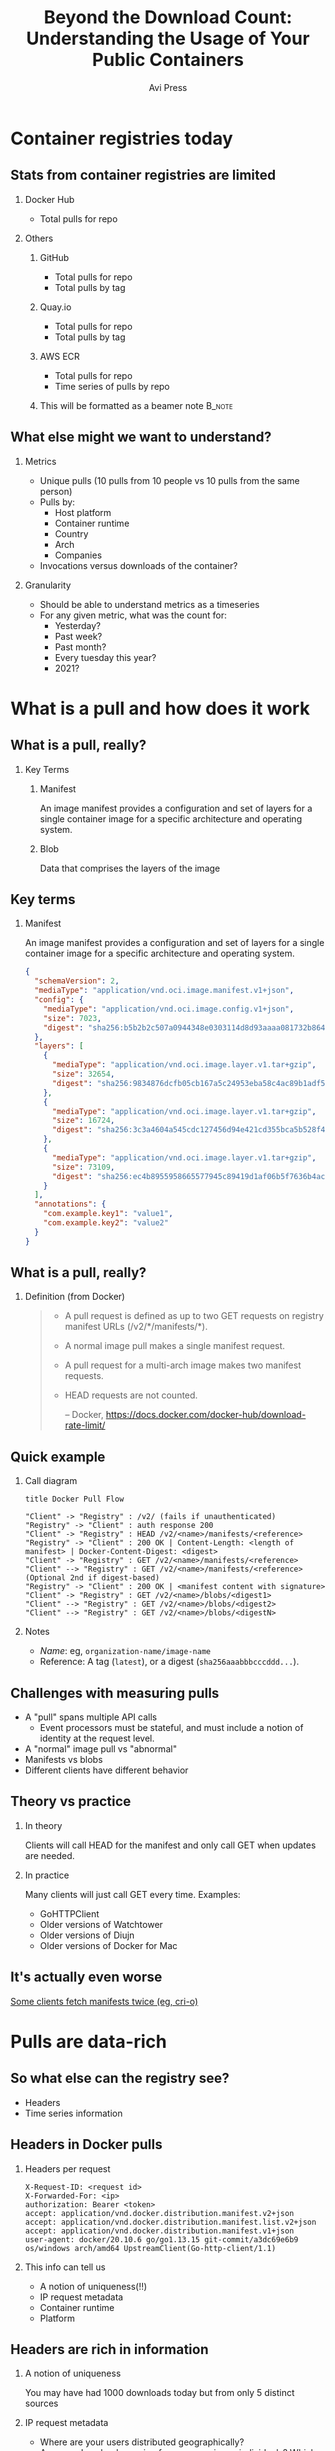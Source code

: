 #+TITLE: Beyond the Download Count: Understanding the Usage of Your Public Containers
#+AUTHOR: Avi Press
#+EMAIL:  avi@scarf.sh
#+OPTIONS: H:2 toc:t num:t
#+LATEX_CLASS: beamer
#+LATEX_CLASS_OPTIONS: [presentation]
#+BEAMER_THEME: Madrid
#+COLUMNS: %45ITEM %10BEAMER_ENV(Env) %10BEAMER_ACT(Act) %4BEAMER_COL(Col)
#+LATEX_HEADER: \RequirePackage{fancyvrb}
#+LATEX_HEADER: \DefineVerbatimEnvironment{verbatim}{Verbatim}{fontsize=\fontsize{4}{4}}

* Container registries today

** Stats from container registries are limited
*** Docker Hub
    :PROPERTIES:
    :BEAMER_COL: 0.4
    :BEAMER_ENV: block
    :END:
    - Total pulls for repo
*** Others
     :PROPERTIES:
     :BEAMER_COL: 0.4
     :BEAMER_ACT: <2->
     :BEAMER_ENV: block
     :END:
**** GitHub
     :PROPERTIES:
     :BEAMER_ENV: block
     :END:
     - Total pulls for repo
     - Total pulls by tag
**** Quay.io
     :PROPERTIES:
     :BEAMER_ENV: block
     :END:
     - Total pulls for repo
     - Total pulls by tag
**** AWS ECR
     :PROPERTIES:
     :BEAMER_ENV: block
     :END:
     - Total pulls for repo
     - Time series of pulls by repo
**** This will be formatted as a beamer note                         :B_note:
     :PROPERTIES:
     :BEAMER_env: note
     :END:
** What else might we want to understand?
*** Metrics
    :PROPERTIES:
    :BEAMER_COL: 0.4
     :BEAMER_ENV: block
    :END:
    - Unique pulls (10 pulls from 10 people vs 10 pulls from the same person)
    - Pulls by:
      - Host platform
      - Container runtime
      - Country
      - Arch
      - Companies
    - Invocations versus downloads of the container?
*** Granularity
    :PROPERTIES:
    :BEAMER_COL: 0.4
     :BEAMER_ENV: block
    :END:
    - Should be able to understand metrics as a timeseries
    - For any given metric, what was the count for:
      - Yesterday?
      - Past week?
      - Past month?
      - Every tuesday this year?
      - 2021?
* What is a pull and how does it work
** What is a pull, really?
*** Key Terms
     :PROPERTIES:
     :BEAMER_ENV: block
     :END:
**** Manifest
     An image manifest provides a configuration and set of layers for a single container image for a specific architecture and operating system.
**** Blob
     Data that comprises the layers of the image
** Key terms
*** Manifest
     :PROPERTIES:
     :BEAMER_ENV: block
     :END:
      An image manifest provides a configuration and set of layers for a single container image for a specific architecture and operating system.
      
      #+latex: {\fontsize{4}{4}
      #+begin_src json
{
  "schemaVersion": 2,
  "mediaType": "application/vnd.oci.image.manifest.v1+json",
  "config": {
    "mediaType": "application/vnd.oci.image.config.v1+json",
    "size": 7023,
    "digest": "sha256:b5b2b2c507a0944348e0303114d8d93aaaa081732b86451d9bce1f432a537bc7"
  },
  "layers": [
    {
      "mediaType": "application/vnd.oci.image.layer.v1.tar+gzip",
      "size": 32654,
      "digest": "sha256:9834876dcfb05cb167a5c24953eba58c4ac89b1adf57f28f2f9d09af107ee8f0"
    },
    {
      "mediaType": "application/vnd.oci.image.layer.v1.tar+gzip",
      "size": 16724,
      "digest": "sha256:3c3a4604a545cdc127456d94e421cd355bca5b528f4a9c1905b15da2eb4a4c6b"
    },
    {
      "mediaType": "application/vnd.oci.image.layer.v1.tar+gzip",
      "size": 73109,
      "digest": "sha256:ec4b8955958665577945c89419d1af06b5f7636b4ac3da7f12184802ad867736"
    }
  ],
  "annotations": {
    "com.example.key1": "value1",
    "com.example.key2": "value2"
  }
}
      #+end_src
     #+latex: }
      
** What is a pull, really?
*** Definition (from Docker)
    :PROPERTIES:
     :BEAMER_ENV: block
    :END:
    
    #+begin_quote
+ A pull request is defined as up to two GET requests on registry manifest URLs (/v2/*/manifests/*).
+ A normal image pull makes a single manifest request.
+ A pull request for a multi-arch image makes two manifest requests.
+ HEAD requests are not counted.
 
  -- Docker,  https://docs.docker.com/docker-hub/download-rate-limit/
    #+end_quote
** Quick example
*** Call diagram
    :PROPERTIES:
    :BEAMER_COL: 0.5
    :END:
   #+begin_src plantuml :file pull-handshake.png
title Docker Pull Flow

"Client" -> "Registry" : /v2/ (fails if unauthenticated)
"Registry" -> "Client" : auth response 200
"Client" -> "Registry" : HEAD /v2/<name>/manifests/<reference>
"Registry" -> "Client" : 200 OK | Content-Length: <length of manifest> | Docker-Content-Digest: <digest>
"Client" -> "Registry" : GET /v2/<name>/manifests/<reference>
"Client" --> "Registry" : GET /v2/<name>/manifests/<reference> (Optional 2nd if digest-based)
"Registry" -> "Client" : 200 OK | <manifest content with signature>
"Client" -> "Registry" : GET /v2/<name>/blobs/<digest1>
"Client" --> "Registry" : GET /v2/<name>/blobs/<digest2>
"Client" --> "Registry" : GET /v2/<name>/blobs/<digestN>
   #+end_src

   #+RESULTS:
   [[file:pull-handshake.png]]

*** Notes
    :PROPERTIES:
    :BEAMER_COL: 0.4
    :BEAMER_ENV: block
    :END:
    #+latex: {\fontsize{4}{4}
    - /Name/: eg, ~organization-name/image-name~
    - Reference: A tag (~latest~), or a digest (~sha256aaabbbcccddd...~).
    #+latex: }
** Challenges with measuring pulls
   :PROPERTIES:
   :END:
   - A "pull" spans multiple API calls
     - Event processors must be stateful, and must include a notion of identity at the request level.
   - A "normal" image pull vs "abnormal"
   - Manifests vs blobs
   - Different clients have different behavior
** Theory vs practice
*** In theory
    :PROPERTIES:
    :BEAMER_COL: 0.4
    :BEAMER_ENV: block
    :END:
    Clients will call HEAD for the manifest and only call GET when updates are needed.
*** In practice
    :PROPERTIES:
    :BEAMER_COL: 0.4
    :BEAMER_ENV: block
    :END:
    Many clients will just call GET every time.
    Examples:
      - GoHTTPClient
      - Older versions of Watchtower
      - Older versions of Diujn
      - Older versions of Docker for Mac
** It's actually even worse
   
   [[https://github.com/cri-o/cri-o/issues/5039][Some clients fetch manifests twice (eg, cri-o)]]

   [[./crio-issue-title.png]]

   [[./crio-issue-close.png]]
   
        
* Pulls are data-rich
** So what else can the registry see?
   - Headers
   - Time series information
** Headers in Docker pulls
*** Headers per request
    :PROPERTIES:
    :BEAMER_ENV: block
    :END:
  #+latex: {\fontsize{4}{4}
  #+BEGIN_SRC text
  X-Request-ID: <request id>
  X-Forwarded-For: <ip>
  authorization: Bearer <token>
  accept: application/vnd.docker.distribution.manifest.v2+json
  accept: application/vnd.docker.distribution.manifest.list.v2+json
  accept: application/vnd.docker.distribution.manifest.v1+json
  user-agent: docker/20.10.6 go/go1.13.15 git-commit/a3dc69e6b9 os/windows arch/amd64 UpstreamClient(Go-http-client/1.1)
  #+END_SRC
  #+latex: }
*** This info can tell us
    :PROPERTIES:
     :BEAMER_ACT: <2->
    :END:
    - A notion of uniqueness(!!)
    - IP request metadata
    - Container runtime
    - Platform
** Headers are rich in information
*** A notion of uniqueness
    You may have had 1000 downloads today but from only 5 distinct sources
*** IP request metadata
    - Where are your users distributed geographically?
    - Are your downloads coming from companies or individuals? Which companies?
    - Laptops or CI?
    - Which clouds?
*** Container runtime
    - Docker, containerd, cri-o, Watchertower?
    - If lots old versions are involved, your pull counts are likely inflated!
*** Platform
    What is the breakdown of host OS? Arch?
** So what else can the registry see?

*** Time series of requests

  #+latex: {\fontsize{4}{4}
   |  Time | Origin ID | Request Type | Path                              |
   |-------+-----------+--------------+-----------------------------------|
   | 12:00 | abc       | ~HEAD~       | ~/v2/image-name/manifests/latest~ |
   | 12:00 | abc       | ~GET~        | ~/v2/image-name/manifests/latest~ |
   | 12:05 | abc       | ~HEAD~       | ~/v2/image-name/manifests/latest~ |
   | 12:10 | abc       | ~HEAD~       | ~/v2/image-name/manifests/latest~ |
   | 12:15 | abc       | ~HEAD~       | ~/v2/image-name/manifests/latest~ |
   | 12:20 | abc       | ~HEAD~       | ~/v2/image-name/manifests/latest~ |
   | 12:25 | abc       | ~HEAD~       | ~/v2/image-name/manifests/latest~ |
  #+latex: }
   
*** This info can tell us
    
    - Invocations of the container vs downloads of the container
    - Gives clues to activity / behavior

** Time series data tells us about usage
*** Consider this access patterns
    :PROPERTIES:
    :END:
 #+latex: {\tiny
  |  Time | Origin ID | Request Type | Path                              |
  |-------+-----------+--------------+-----------------------------------|
  | 12:00 | abc       | ~HEAD~       | ~/v2/image-name/manifests/latest~ |
  | 12:00 | abc       | ~GET~        | ~/v2/image-name/manifests/latest~ |
  | 12:05 | abc       | ~HEAD~       | ~/v2/image-name/manifests/latest~ |
  | 12:10 | abc       | ~HEAD~       | ~/v2/image-name/manifests/latest~ |
  | 12:15 | abc       | ~HEAD~       | ~/v2/image-name/manifests/latest~ |
  | 12:20 | abc       | ~HEAD~       | ~/v2/image-name/manifests/latest~ |
 #+latex: }
*** Relevant info
    :PROPERTIES:
    :BEAMER_COL: 0.4
    :BEAMER_ACT: <2->
    :BEAMER_ENV: block
    :END:
   - Highly regular intervals, polling for latest version
*** Possible explanations
    :PROPERTIES:
    :BEAMER_COL: 0.4
    :BEAMER_ACT: <2->
    :BEAMER_ENV: block
    :END:
   - Production deployment
   - Internal tooling deployment

** Time series data tells us about usage
*** Versus this one
    
   #+latex: {\tiny
    |  Time | Origin ID | Request Type | Path                              |
    |-------+-----------+--------------+-----------------------------------|
    | 12:00 | abc       | ~HEAD~       | ~/v2/image-name/manifests/latest~ |
    | 12:00 | abc       | ~GET~        | ~/v2/image-name/manifests/latest~ |
    | 13:09 | abc       | ~HEAD~       | ~/v2/image-name/manifests/latest~ |
    | 13:09 | abc       | ~HEAD~       | ~/v2/image-name/manifests/latest~ |
    | 13:10 | abc       | ~HEAD~       | ~/v2/image-name/manifests/latest~ |
    | 09:01 | abc       | ~HEAD~       | ~/v2/image-name/manifests/1.0.1~  |
    | 09:01 | abc       | ~GET~        | ~/v2/image-name/manifests/1.0.1~  |
    | 09:03 | abc       | ~HEAD~       | ~/v2/image-name/manifests/latest~ |
    | 09:10 | abc       | ~HEAD~       | ~/v2/image-name/manifests/latest~ |
 #+latex: }
*** Relevant info
    :PROPERTIES:
    :BEAMER_COL: 0.4
    :BEAMER_ACT: <2->
    :BEAMER_ENV: block
    :END:
   - Irregular intervals
   - Multiple versions
*** Possible explanations
    :PROPERTIES:
    :BEAMER_COL: 0.4
    :BEAMER_ACT: <2->
    :BEAMER_ENV: block
    :END:
   - Local development
* But how can we get this data?
** Convince your registry to give it you
   Let me know how it goes!

   [[./data-requests.png]]
   
** Host a registry
  
  #+begin_src sh
$ docker pull yourdomain.com/your-image
  #+end_src
   
*** Pros
    :PROPERTIES:
    :BEAMER_COL: 0.45
    :BEAMER_ENV: block
    :END:
    - Open source solutions (eg [[https://github.com/distribution/distribution][distribution]])
    - Distribute from your own domain
    - Full access (publishing, data handling, insights, etc)
*** Cons
    :PROPERTIES:
    :BEAMER_COL: 0.45
    :BEAMER_ENV: block
    :END:
    - Bandwidth is expensive
    - Availability and performance are on you
      - /How long will it take your us-west-2 machine to stream a 1GB container to a user in Mumbai?/

** /Registry Gateway/
   
  #+begin_src sh
$ docker pull yourdomain.com/your-image
  #+end_src

*** Idea
    :PROPERTIES:
    :BEAMER_ENV: block
    :END:

    Put a service in front of the registry that:

    - Passes traffic transparently to the registry that hosts the container via a redirect
    - Processes traffic to process pull data

*** Ignore
    :PROPERTIES:
    :BEAMER_ENV: ignoreheading
    :END:
    
    #+begin_src plantuml :file gateway_desription.png
    EndUser <-> [Gateway]
    [Gateway] .> [Registry]
    #+end_src

    #+RESULTS:
    [[file:gateway_desription.png]]
 
** /Registry Gateway/

*** Pros
    :PROPERTIES:
    :BEAMER_ENV: block
    :BEAMER_COL: 0.45
    :BEAMER_ENV: block
    :END:

    #+latex: {\small
    - Can access all request data
    - Lightweight service - redirection can be very dumb
    - Robust to API changes from the the client/registry
    - Simply(*) redirecting rather than proxying means minimal overhead (bandwidth and speed)
    - Decoupling from registry
    - Distribute from your own domain
    - Can work for things besides containers!
    #+latex: }

*** Cons
    :PROPERTIES:
    :BEAMER_COL: 0.45
    :BEAMER_ENV: block
    :END:

    - Added complexity
      - Failure point
      - Performance choke point
    
** Simple!(*)

   #+begin_src nginx
   server {
     server_name a.domain.com
     listen 443;
     rewrite (.*) https://registry-1.docker.io$1 permanent;
   }
   #+end_src
   
*** ...Almost
   - Gateway still needs to be availabile and fast globally
   - Can't actually always redirect :'(
     
** In certain cases, container registry gateways must proxy
*** Standard auth & pull
    :PROPERTIES:
    :END:

    #+begin_src plantuml :file auth-registry-handshake.png
title Docker Auth Flow (Standard)

"Client" -> "Registry" : /v2/
"Client" <- "Registry" : 401 UNAUTHORIZED
"Client" -> "Registry" : /token
"Client" <- "Registry" : 200 <with bearer token>
"Client" -> "Registry" : /v2/ (with token)
"Client" <- "Registry" : 200 OK
"Client" -> "Registry" : Remainder of pull flow
 #+end_src

    #+ATTR_LaTeX: :height 0.5\textwidth
    #+RESULTS:
    [[file:auth-registry-handshake.png]]
   
** In certain cases, the container registry gateways must proxy
*** Auth & pull with Gateway
    :PROPERTIES:
    :END:

#+begin_src plantuml :file auth-gateway-handshake.png
title Docker Auth Flow (with gateway)

"Client" -> "Gateway" : /v2/
"Client" <- "Gateway" : 302 Location: <registry>
"Client" --> "Registry" : /v2/
"Client" <- "Registry" : 401 UNAUTHORIZED -H Www-Authenticate: Bearer realm="<auth-service>/token",service=<registry.com>,scope="repository:org/my-app:pull"
"Client" -[#red]> "Auth Service" : /token?service=gateway.com&scope=repository:org/my-app:pull
"Client" <- "Auth Service" : 200 <provides Bearer token>
"Client" -> "Gateway" : /v2/ -H Authorization: Bearer <token>
"Client" <- "Gateway" : 302 Location: <registry>
"Client" --> "Registry" : /v2/ -H Authorization: Bearer <token>
"Client" <- "Registry" : 200 OK
"Client" -> "Gateway" : Remainder of pull flow
"Gateway" --> "Registry"
#+end_src

    #+RESULTS:
    [[file:auth-gateway-handshake.png]]
   
   
    Some clients mess up the ~/token~ request when redirected, confusing ~service address~ & ~redirect target~.
** How Scarf built its container registry gateway
*** Scarf Gateway

    #+ATTR_LaTeX: :height 0.5\textwidth
    [[./scarf-gateway.png]]

** How Scarf built its container registry gateway
   (to be open-sourced soon)
*** Phase 1
    /A general recommended approach to anyone wanting to get started building their own/
    :PROPERTIES:
    :END:
    - Nginx
      - Send access logs to storage (we were using AWS Cloudwatch)
      - Lua for any custom business logic you might want, eg reading configs from Redis
    - Process logs asyncronously to generate analytics & insights
*** Phase 2
    :PROPERTIES:
    :END:
    - Server as hand-written Haskell code
    - Configuration in-memory
    - Send access logs to time series storage, eg Kafka
    - ~distribution~ as a pull-through-cache when we are forced to proxy
** Data privacy
   
   /This can be done while still completely preserving end-user privacy./
   
   - Depending on how you store and process this data, you may or may not run into compliance considerations like GDPR
   - Recommendations:
     - Don't touch PII you don't need
     - Delete it once you are done processing it
     - Leverage 3rd parties to handle it on your behalf
     - Consult legal counsel
 
** Other benfenfits of the gateway approach
   
   - Distribute from your own domain, not someone else's
   - Ability to switch registries on-the-fly without breaking anything downstream.
     - Dual publishing can keep your containers online when primary registry goes down
     
** Notable challenges
   
   - Easy to build, harder to scale
     - Multi-region availability, redundancy, etc is where the real complexity lives
   - Proxying as little as possible
   - Many competing container runtimes / clients -> edge-case bugs

** Tying it together
   
   - Registry data can be useful!
   - Your current registry provider doesn't provide access to pull data, but there are still ways to get to it.
   - Registry gateways can be a reasonable option

** Thank you!

*** Avi Press
    :PROPERTIES:
    :BEAMER_COL: 0.45
    :BEAMER_ENV: block
    :END:
    | Website  | https://avi.press |
    | Twitter  | [[https://twitter.com/avi_press][@avi__press]]       |
    | GitHub   | [[https://github.com/aviaviavi][aviaviavi]]         |
    | LinkedIn | [[https://www.linkedin.com/in/avi-press-4437a356/][link]]              |

*** Scarf
    :PROPERTIES:
    :BEAMER_COL: 0.45
    :BEAMER_ENV: block
    :END:
    | Website  | https://scarf.sh |
    | Twitter  | [[https://twitter.com/scarf_oss][scarf_oss]]        |
    | GitHub   | [[https://github.com/scarf-sh][scarf-sh]]         |
    | LinkedIn | [[https://www.linkedin.com/in/avi-press-4437a356/][link]]             |
